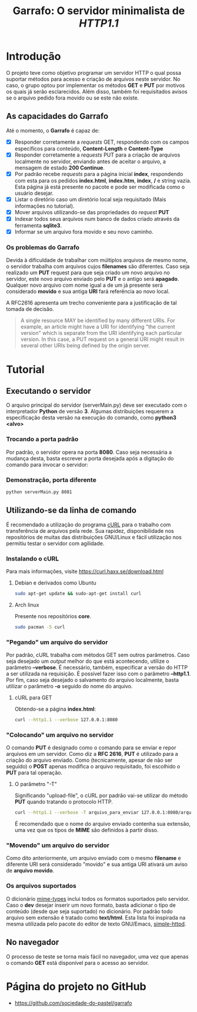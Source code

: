 #+TITLE: Garrafo: O servidor *minimalista* de /HTTP1.1/
#+LATEX_HEADER: \author{Leon F. Bellini\\\textbf{22218002-8}\and Guilherme O. Sampaio\\\textbf{22218007-7}\and Felipe M. Sousa\\\textbf{22218042-4}}
#+LATEX_HEADER: \usepackage[margin=2cm]{geometry}
#+LATEX_HEADER: \usepackage{csquotes}
#+OPTIONS: toc:nil author:nil date:nil
* Introdução
  O projeto teve como objetivo programar um servidor HTTP o qual possa suportar
  métodos para acesso e criação de arquivos neste servidor. No caso, o grupo
  optou por implementar os métodos *GET* e *PUT* por motivos os quais já serão
  esclarecidos. Além disso, também foi requisitados avisos se o arquivo
  pedido fora movido ou se este não existe.

** As capacidades do *Garrafo*
   Até o momento, o *Garrafo* é capaz de:
   - [X] Responder corretamente a /requests/ GET, respondendo com os
     campos específicos para conteúdo, *Content-Length* e *Content-Type*
   - [X] Responder corretamente a /requests/ PUT para a criação de arquivos
     localmente no servidor, enviando antes de aceitar o arquivo, a mensagem de
     estado *200 Continue*.
   - [X] Por padrão recebe /requests/ para a página inicial *index*, respondendo
     com esta para os pedidos *index.html*, *index.htm*, *index*, */* e string
     vazia. Esta página já está presente no pacote e pode ser modificada
     como o usuário desejar. 
   - [X] Listar o diretório caso um diretório local seja requisitado
     (Mais informações no tutorial).
   - [X] Mover arquivos utilizando-se das propriedades do /request/ *PUT*
   - [X] Indexar todos seus arquivos num banco de dados criado através da ferramenta
     *sqlite3*.
   - [X] Informar se um arquivo fora movido e seu novo caminho.
  
*** Os problemas do *Garrafo*
    Devida à dificuldade de trabalhar com múltiplos arquivos de mesmo nome,
    o servidor trabalha com arquivos cujos *filenames* são diferentes.
    Caso seja realizado um *PUT* request para que seja criado um novo arquivo
    no servidor, este novo arquivo enviado pelo *PUT* e o
    antigo será *apagado*. Qualquer novo arquivo com nome igual a de um já presente
    será considerado *movido* e sua antiga *URI* fará referência ao novo local.

    A RFC2616 apresenta um trecho conveniente para a justificação de tal
    tomada de decisão. \\

#+BEGIN_QUOTE
   A single resource MAY be identified by many different URIs. For
   example, an article might have a URI for identifying "the current
   version" which is separate from the URI identifying each particular
   version. In this case, a PUT request on a general URI might result in
   several other URIs being defined by the origin server.
#+END_QUOTE
    
* Tutorial
** Executando o servidor
   O arquivo principal do
   servidor (serverMain.py) deve ser executado com o interpretador *Python* de versão *3*.
   Algumas distribuições requerem a especificação desta versão na execução do comando,
   como *python3 <alvo>*
*** Demonstração                                                   :noexport:
    [[./img/running.gif]]
*** Trocando a porta padrão
    Por padrão, o servidor opera na porta *8080*. Caso seja necessária a mudança
    desta, basta escrever a porta desejada após a digitação do comando para
    invocar o servidor:
*** Demonstração, porta diferente
    #+begin_src bash
      python serverMain.py 8081
    #+end_src
**** Demonstração                                                  :noexport:
     [[./img/running_different_port.gif]]
    
** Utilizando-se da linha de comando
   É recomendado a utilização do programa [[https://curl.haxx.se/][cURL]] para o trabalho com transferência
   de arquivos pela rede. Sua rapidez, disponibilidade nos repositórios de muitas
   das distribuições GNU/Linux e fácil utilização nos permitiu testar o servidor
   com agilidade.
*** Instalando o cURL
    Para mais informações, visite [[https://curl.haxx.se/download.html]]
**** Debian e derivados como Ubuntu
     #+begin_src bash
       sudo apt-get update && sudo-apt-get install curl
     #+end_src
**** Arch linux
     Presente nos repositórios *core*. 
     #+begin_src bash
       sudo pacman -S curl 
     #+end_src
*** "Pegando" um arquivo do servidor
    Por padrão, cURL trabalha com métodos GET sem outros parâmetros. Caso seja
    desejado um /output/ melhor do que está acontecendo, utilize o parâmetro
    *--verbose*. É necessário, também, especificar a versão do HTTP a ser utilizada
    na requisição. É possível fazer isso com o parâmetro *--http1.1*. Por fim, caso
    seja desejado o salvamento do arquivo localmente, basta utilizar o parâmetro *-o*
    seguido do nome do arquivo.
**** cURL para GET
     Obtendo-se a página *index.html*:
     #+begin_src bash
       curl --http1.1 --verbose 127.0.0.1:8080
     #+end_src
**** Demonstração                                                  :noexport:
     [[./img/getting_command_line.gif]]
*** "Colocando" um arquivo no servidor
    O comando *PUT* é designado como o comando para se enviar e repor arquivos
    em um servidor. Como diz a *RFC 2616*, *PUT* é utilizado para a criação do
    arquivo enviado. Como (tecnicamente, apesar de não ser seguido)
    o *POST* apenas modifica o arquivo requisitado, foi escolhido o *PUT*
    para tal operação.
**** O parâmetro "-T"
     Significando "upload-file", o cURL por padrão vai-se utilizar do método *PUT*
     quando tratando o protocolo HTTP.

     #+begin_src bash
       curl --http1.1 --verbose -T arquivo_para_enviar 127.0.0.1:8080/arquivo_para_enviar 
     #+end_src
   É recomendado que o nome do arquivo enviado contenha sua extensão, uma vez que os
   tipos de *MIME* são definidos à partir disso.
*** Demonstração                                                   :noexport:
    [[./img/putting.gif]]
*** "Movendo" um arquivo do servidor
    Como dito anteriormente, um arquivo enviado com o mesmo *filename* e diferente
    URI será considerado "movido" e sua antiga URI ativará um aviso de *arquivo movido*.
**** Demonstração                                                  :noexport:
     [[./img/curl_moving.gif]]
*** Os arquivos suportados
    O dicionário [[file:server/mimeTypes.py][mime-types]] inclui todos os formatos suportados pelo servidor.
    Caso o *dev* desejar inserir um novo formato, basta adicionar o tipo de
    conteúdo (desde que seja suportado) no dicionário. Por padrão todo arquivo
    sem extensão é tratado como *text/html*. Esta lista foi inspirada na mesma
    utilizada pelo pacote do editor de texto GNU/Emacs, [[https://github.com/skeeto/emacs-web-server/blob/master/simple-httpd.el][simple-httpd]].
    
** No navegador   
   O processo de teste se torna mais fácil no navegador, uma vez que apenas
   o comando *GET* está disponível para o acesso ao servidor.
*** Obtendo-se a página inicial                                    :noexport:
    [[./img/connecting_browser.gif]]
*** Obtendo-se a lista de arquivos                                 :noexport:
    [[./img/gettting_directory_listing.gif]]
*** Pesquisando por um arquivo inválido                            :noexport:
    [[./img/404_demonstration.gif]]
*** Acessando um arquivo movido                                    :noexport:
    [[./img/getting_moved_files.gif]]
*** Acessando um arquivo movido pelo usuário                       :noexport:
    [[./img/getting_saving_file.gif]]

* Página do projeto no GitHub
  - [[https://github.com/sociedade-do-pastel/garrafo]]
